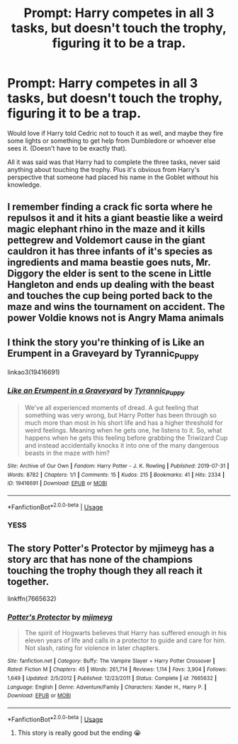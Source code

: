 #+TITLE: Prompt: Harry competes in all 3 tasks, but doesn't touch the trophy, figuring it to be a trap.

* Prompt: Harry competes in all 3 tasks, but doesn't touch the trophy, figuring it to be a trap.
:PROPERTIES:
:Author: SnarkyAndProud
:Score: 10
:DateUnix: 1589104236.0
:DateShort: 2020-May-10
:FlairText: Prompt
:END:
Would love if Harry told Cedric not to touch it as well, and maybe they fire some lights or something to get help from Dumbledore or whoever else sees it. (Doesn't have to be exactly that).

All it was said was that Harry had to complete the three tasks, never said anything about touching the trophy. Plus it's obvious from Harry's perspective that someone had placed his name in the Goblet without his knowledge.


** I remember finding a crack fic sorta where he repulsos it and it hits a giant beastie like a weird magic elephant rhino in the maze and it kills pettegrew and Voldemort cause in the giant cauldron it has three infants of it's species as ingredients and mama beastie goes nuts, Mr. Diggory the elder is sent to the scene in Little Hangleton and ends up dealing with the beast and touches the cup being ported back to the maze and wins the tournament on accident. The power Voldie knows not is Angry Mama animals
:PROPERTIES:
:Author: GothG1rl37
:Score: 5
:DateUnix: 1589123554.0
:DateShort: 2020-May-10
:END:


** I think the story you're thinking of is Like an Erumpent in a Graveyard by Tyrannic_Puppy

linkao3(19416691)
:PROPERTIES:
:Author: reddog44mag
:Score: 3
:DateUnix: 1589127445.0
:DateShort: 2020-May-10
:END:

*** [[https://archiveofourown.org/works/19416691][*/Like an Erumpent in a Graveyard/*]] by [[https://www.archiveofourown.org/users/Tyrannic_Puppy/pseuds/Tyrannic_Puppy][/Tyrannic_Puppy/]]

#+begin_quote
  We've all experienced moments of dread. A gut feeling that something was very wrong, but Harry Potter has been through so much more than most in his short life and has a higher threshold for weird feelings. Meaning when he gets one, he listens to it. So, what happens when he gets this feeling before grabbing the Triwizard Cup and instead accidentally knocks it into one of the many dangerous beasts in the maze with him?
#+end_quote

^{/Site/:} ^{Archive} ^{of} ^{Our} ^{Own} ^{*|*} ^{/Fandom/:} ^{Harry} ^{Potter} ^{-} ^{J.} ^{K.} ^{Rowling} ^{*|*} ^{/Published/:} ^{2019-07-31} ^{*|*} ^{/Words/:} ^{8782} ^{*|*} ^{/Chapters/:} ^{1/1} ^{*|*} ^{/Comments/:} ^{15} ^{*|*} ^{/Kudos/:} ^{215} ^{*|*} ^{/Bookmarks/:} ^{41} ^{*|*} ^{/Hits/:} ^{2334} ^{*|*} ^{/ID/:} ^{19416691} ^{*|*} ^{/Download/:} ^{[[https://archiveofourown.org/downloads/19416691/Like%20an%20Erumpent%20in%20a.epub?updated_at=1564619650][EPUB]]} ^{or} ^{[[https://archiveofourown.org/downloads/19416691/Like%20an%20Erumpent%20in%20a.mobi?updated_at=1564619650][MOBI]]}

--------------

*FanfictionBot*^{2.0.0-beta} | [[https://github.com/tusing/reddit-ffn-bot/wiki/Usage][Usage]]
:PROPERTIES:
:Author: FanfictionBot
:Score: 3
:DateUnix: 1589127460.0
:DateShort: 2020-May-10
:END:


*** YESS
:PROPERTIES:
:Author: GothG1rl37
:Score: 1
:DateUnix: 1589393531.0
:DateShort: 2020-May-13
:END:


** The story Potter's Protector by mjimeyg has a story arc that has none of the champions touching the trophy though they all reach it together.

linkffn(7665632)
:PROPERTIES:
:Author: reddog44mag
:Score: 2
:DateUnix: 1589127901.0
:DateShort: 2020-May-10
:END:

*** [[https://www.fanfiction.net/s/7665632/1/][*/Potter's Protector/*]] by [[https://www.fanfiction.net/u/1282867/mjimeyg][/mjimeyg/]]

#+begin_quote
  The spirit of Hogwarts believes that Harry has suffered enough in his eleven years of life and calls in a protector to guide and care for him. Not slash, rating for violence in later chapters.
#+end_quote

^{/Site/:} ^{fanfiction.net} ^{*|*} ^{/Category/:} ^{Buffy:} ^{The} ^{Vampire} ^{Slayer} ^{+} ^{Harry} ^{Potter} ^{Crossover} ^{*|*} ^{/Rated/:} ^{Fiction} ^{M} ^{*|*} ^{/Chapters/:} ^{45} ^{*|*} ^{/Words/:} ^{261,714} ^{*|*} ^{/Reviews/:} ^{1,114} ^{*|*} ^{/Favs/:} ^{3,904} ^{*|*} ^{/Follows/:} ^{1,649} ^{*|*} ^{/Updated/:} ^{2/5/2012} ^{*|*} ^{/Published/:} ^{12/23/2011} ^{*|*} ^{/Status/:} ^{Complete} ^{*|*} ^{/id/:} ^{7665632} ^{*|*} ^{/Language/:} ^{English} ^{*|*} ^{/Genre/:} ^{Adventure/Family} ^{*|*} ^{/Characters/:} ^{Xander} ^{H.,} ^{Harry} ^{P.} ^{*|*} ^{/Download/:} ^{[[http://www.ff2ebook.com/old/ffn-bot/index.php?id=7665632&source=ff&filetype=epub][EPUB]]} ^{or} ^{[[http://www.ff2ebook.com/old/ffn-bot/index.php?id=7665632&source=ff&filetype=mobi][MOBI]]}

--------------

*FanfictionBot*^{2.0.0-beta} | [[https://github.com/tusing/reddit-ffn-bot/wiki/Usage][Usage]]
:PROPERTIES:
:Author: FanfictionBot
:Score: 2
:DateUnix: 1589127912.0
:DateShort: 2020-May-10
:END:

**** This story is really good but the ending 😭
:PROPERTIES:
:Author: Library_slave
:Score: 1
:DateUnix: 1589168110.0
:DateShort: 2020-May-11
:END:
